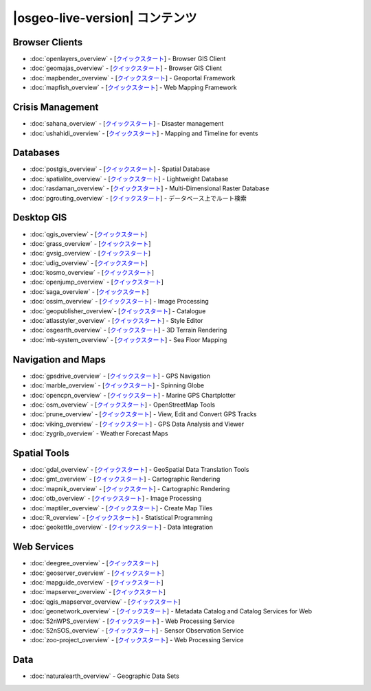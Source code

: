 .. OSGeo-Live documentation master file, created by
   sphinx-quickstart on Tue Jul  6 14:54:20 2010.
   You can adapt this file completely to your liking, but it should at least
   contain the root `toctree` directive.

|osgeo-live-version| コンテンツ
===================

Browser Clients
---------------
* :doc:`openlayers_overview` - [`クイックスタート <../quickstart/openlayers_quickstart.html>`_] - Browser GIS Client
* :doc:`geomajas_overview` - [`クイックスタート <../quickstart/geomajas_quickstart.html>`_] - Browser GIS Client
* :doc:`mapbender_overview` - [`クイックスタート <../quickstart/mapbender_quickstart.html>`_] - Geoportal Framework
* :doc:`mapfish_overview` - [`クイックスタート <../quickstart/mapfish_quickstart.html>`_] - Web Mapping Framework

Crisis Management
-----------------
* :doc:`sahana_overview` - [`クイックスタート <../quickstart/sahana_quickstart.html>`_] - Disaster management
* :doc:`ushahidi_overview` - [`クイックスタート <../quickstart/ushahidi_quickstart.html>`_] - Mapping and Timeline for events

Databases
---------
* :doc:`postgis_overview`  - [`クイックスタート <../quickstart/postgis_quickstart.html>`_] - Spatial Database
* :doc:`spatialite_overview` - [`クイックスタート <../quickstart/spatialite_quickstart.html>`_] - Lightweight Database
* :doc:`rasdaman_overview` - [`クイックスタート <../quickstart/rasdaman_quickstart.html>`_] - Multi-Dimensional Raster Database
* :doc:`pgrouting_overview` - [`クイックスタート <../quickstart/pgrouting_quickstart.html>`_] - データベース上でルート検索

Desktop GIS
-----------
* :doc:`qgis_overview` - [`クイックスタート <../quickstart/qgis_quickstart.html>`_]
* :doc:`grass_overview` - [`クイックスタート <../quickstart/grass_quickstart.html>`_]
* :doc:`gvsig_overview` - [`クイックスタート <../quickstart/gvsig_quickstart.html>`_]
* :doc:`udig_overview` - [`クイックスタート <../quickstart/udig_quickstart.html>`_]
* :doc:`kosmo_overview` - [`クイックスタート <../quickstart/kosmo_quickstart.html>`_]
* :doc:`openjump_overview` - [`クイックスタート <../quickstart/openjump_quickstart.html>`_]
* :doc:`saga_overview` - [`クイックスタート <../quickstart/saga_quickstart.html>`_]
* :doc:`ossim_overview` - [`クイックスタート <../quickstart/ossim_quickstart.html>`_] - Image Processing
* :doc:`geopublisher_overview`- [`クイックスタート <../quickstart/geopublisher_quickstart.html>`_] - Catalogue
* :doc:`atlasstyler_overview` - [`クイックスタート <../quickstart/atlasstyler_quickstart.html>`_] - Style Editor
* :doc:`osgearth_overview` - [`クイックスタート <../quickstart/osgearth_quickstart.html>`_] - 3D Terrain Rendering
* :doc:`mb-system_overview` - [`クイックスタート <../quickstart/mb-system_quickstart.html>`_] - Sea Floor Mapping

Navigation and Maps
-------------------
* :doc:`gpsdrive_overview` - [`クイックスタート <../quickstart/gpsdrive_quickstart.html>`_] - GPS Navigation
* :doc:`marble_overview` - [`クイックスタート <../quickstart/marble_quickstart.html>`_] - Spinning Globe
* :doc:`opencpn_overview` - [`クイックスタート <../quickstart/opencpn_quickstart.html>`_] - Marine GPS Chartplotter
* :doc:`osm_overview` - [`クイックスタート <../quickstart/osm_quickstart.html>`_] - OpenStreetMap Tools
* :doc:`prune_overview` - [`クイックスタート <../quickstart/prune_quickstart.html>`_] - View, Edit and Convert GPS Tracks
* :doc:`viking_overview` - [`クイックスタート <../quickstart/viking_quickstart.html>`_] - GPS Data Analysis and Viewer
* :doc:`zygrib_overview` - Weather Forecast Maps

Spatial Tools
-------------
* :doc:`gdal_overview`  - [`クイックスタート <../quickstart/gdal_quickstart.html>`_] - GeoSpatial Data Translation Tools
* :doc:`gmt_overview` - [`クイックスタート <../quickstart/gmt_quickstart.html>`_] - Cartographic Rendering
* :doc:`mapnik_overview` - [`クイックスタート <../quickstart/mapnik_quickstart.html>`_] - Cartographic Rendering
* :doc:`otb_overview` - [`クイックスタート <../quickstart/otb_quickstart.html>`_] - Image Processing
* :doc:`maptiler_overview`  - [`クイックスタート <../quickstart/maptiler_quickstart.html>`_] - Create Map Tiles
* :doc:`R_overview`  - [`クイックスタート <../quickstart/R_quickstart.html>`_] - Statistical Programming
* :doc:`geokettle_overview` - [`クイックスタート <../quickstart/geokettle_quickstart.html>`_] - Data Integration

Web Services
------------
* :doc:`deegree_overview` - [`クイックスタート <../quickstart/deegree_quickstart.html>`_]
* :doc:`geoserver_overview` - [`クイックスタート <../quickstart/geoserver_quickstart.html>`_]
* :doc:`mapguide_overview` - [`クイックスタート <../quickstart/mapguide_quickstart.html>`_]
* :doc:`mapserver_overview` - [`クイックスタート <../quickstart/mapserver_quickstart.html>`_]
* :doc:`qgis_mapserver_overview` - [`クイックスタート <../quickstart/qgis_mapserver_quickstart.html>`_]
* :doc:`geonetwork_overview` - [`クイックスタート <../quickstart/geonetwork_quickstart.html>`_] - Metadata Catalog and Catalog Services for Web
* :doc:`52nWPS_overview` - [`クイックスタート <../quickstart/52nWPS_quickstart.html>`_] - Web Processing Service
* :doc:`52nSOS_overview` - [`クイックスタート <../quickstart/52nSOS_quickstart.html>`_] - Sensor Observation Service
* :doc:`zoo-project_overview` - [`クイックスタート <../quickstart/zoo-project_quickstart.html>`_] - Web Processing Service

Data
----
* :doc:`naturalearth_overview` - Geographic Data Sets

.. include :: ../disclaimer.rst
